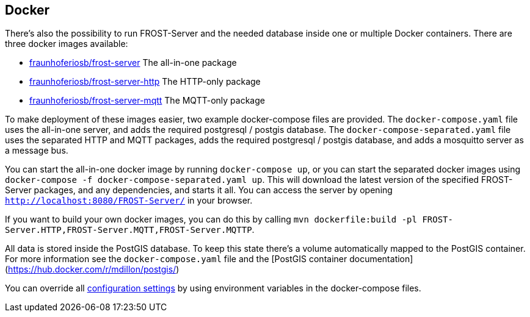ifdef::env-github[]
:tip-caption: :bulb:
:note-caption: :information_source:
:important-caption: :heavy_exclamation_mark:
:caution-caption: :fire:
:warning-caption: :warning:
endif::[]

== Docker

There's also the possibility to run FROST-Server and the needed database inside one or multiple Docker containers.
There are three docker images available:

* https://hub.docker.com/r/fraunhoferiosb/frost-server/[fraunhoferiosb/frost-server] The all-in-one package
* https://hub.docker.com/r/fraunhoferiosb/frost-server-http/[fraunhoferiosb/frost-server-http] The HTTP-only package
* https://hub.docker.com/r/fraunhoferiosb/frost-server-mqtt/[fraunhoferiosb/frost-server-mqtt] The MQTT-only package

To make deployment of these images easier, two example docker-compose files are provided.
The `docker-compose.yaml` file uses the all-in-one server, and adds the required postgresql / postgis database.
The `docker-compose-separated.yaml` file uses the separated HTTP and MQTT packages,
adds the required postgresql / postgis database, and adds a mosquitto server as a message bus.

You can start the all-in-one docker image by running `docker-compose up`, or you can start the separated docker images using `docker-compose -f docker-compose-separated.yaml up`.
This will download the latest version of the specified FROST-Server packages, and any dependencies, and starts it all.
You can access the server by opening `http://localhost:8080/FROST-Server/` in your browser.

If you want to build your own docker images, you can do this by calling `mvn dockerfile:build -pl FROST-Server.HTTP,FROST-Server.MQTT,FROST-Server.MQTTP`.

All data is stored inside the PostGIS database. To keep this state there's a volume automatically mapped to the PostGIS container.
For more information see the `docker-compose.yaml` file and the [PostGIS container documentation](https://hub.docker.com/r/mdillon/postgis/)

You can override all <<link:settings.adoc#settings,configuration settings>> by using environment variables in the docker-compose files.
